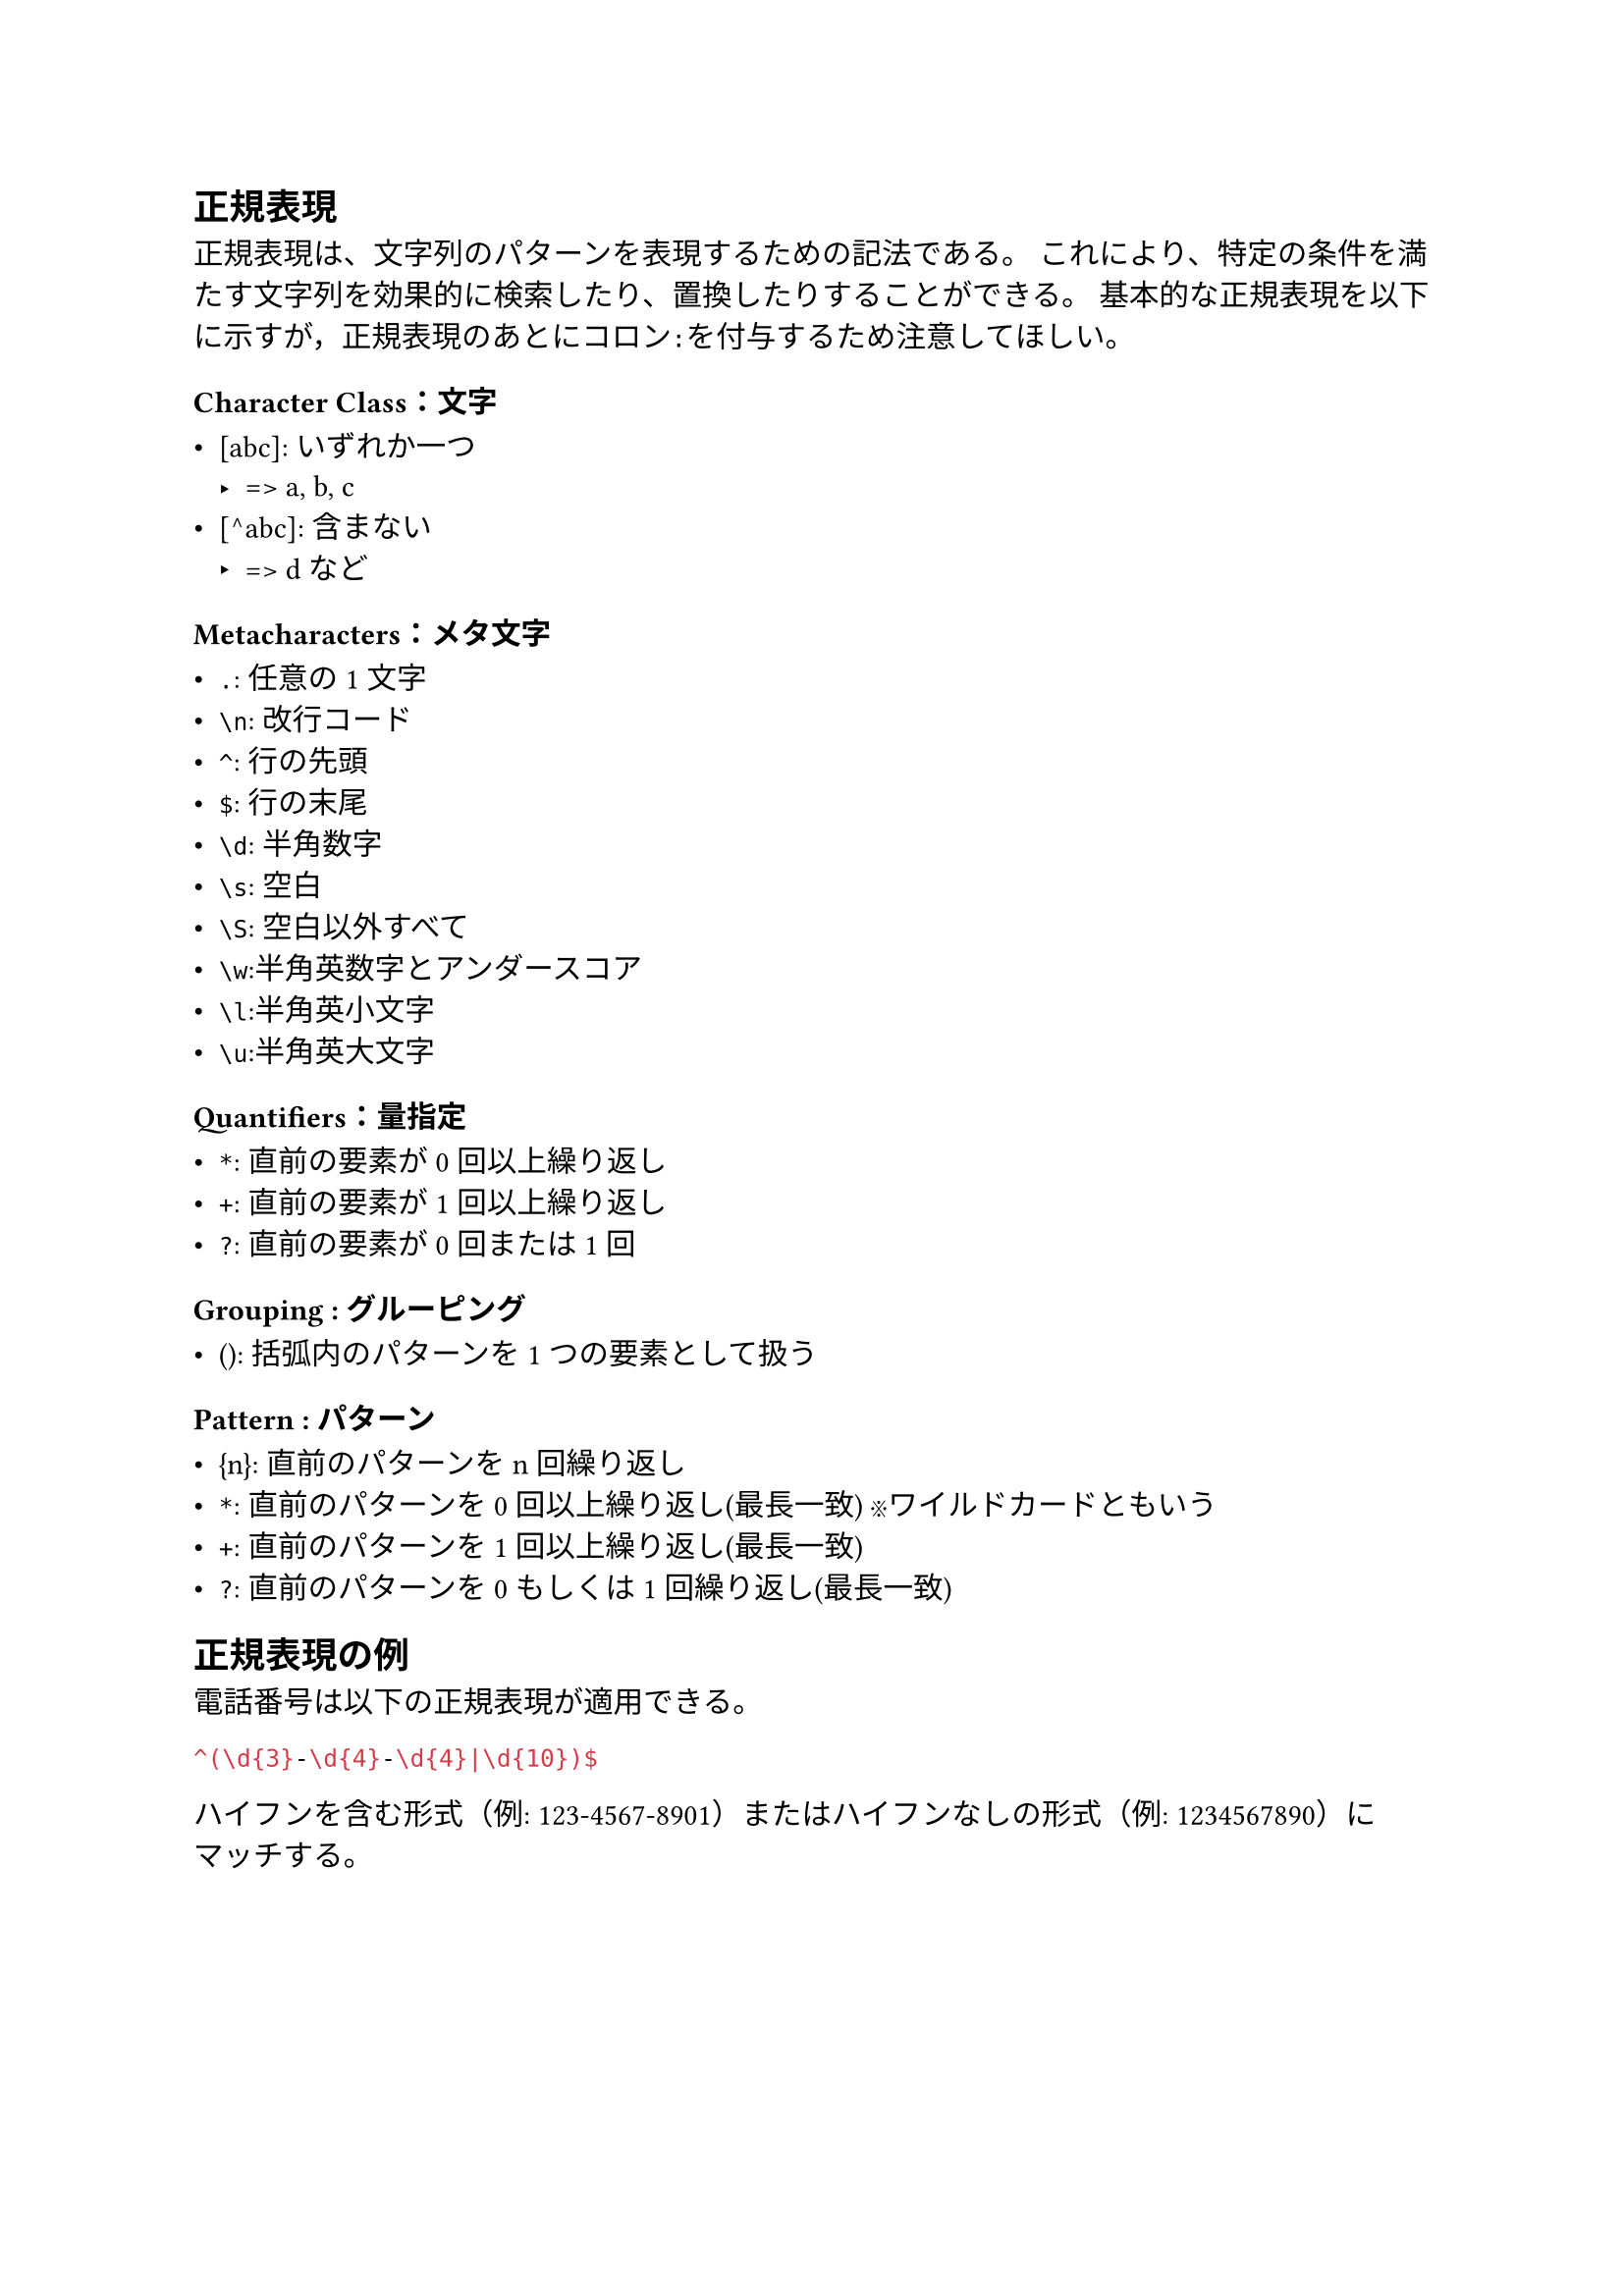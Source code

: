== 正規表現

正規表現は、文字列のパターンを表現するための記法である。
これにより、特定の条件を満たす文字列を効果的に検索したり、置換したりすることができる。
基本的な正規表現を以下に示すが，正規表現のあとにコロン`:`を付与するため注意してほしい。

=== Character Class：文字

- [abc]: いずれか一つ
  - => a, b, c
- [^abc]: 含まない
  - => d など

=== Metacharacters：メタ文字

- `.`: 任意の1文字
- `\n`: 改行コード
- `^`: 行の先頭
- `$`: 行の末尾
- `\d`: 半角数字
- `\s`: 空白
- `\S`: 空白以外すべて
- `\w`:半角英数字とアンダースコア
- `\l`:半角英小文字
- `\u`:半角英大文字

=== Quantifiers：量指定

- `*`: 直前の要素が0回以上繰り返し
- `+`: 直前の要素が1回以上繰り返し
- `?`: 直前の要素が0回または1回

=== Grouping : グルーピング

- (): 括弧内のパターンを1つの要素として扱う

=== Pattern : パターン

- {n}: 直前のパターンをn回繰り返し
- `*`: 直前のパターンを0回以上繰り返し(最長一致) ※ワイルドカードともいう
- `+`: 直前のパターンを1回以上繰り返し(最長一致)
- `?`: 直前のパターンを0もしくは1回繰り返し(最長一致)

== 正規表現の例

電話番号は以下の正規表現が適用できる。

```re
^(\d{3}-\d{4}-\d{4}|\d{10})$
```

ハイフンを含む形式（例: 123-4567-8901）またはハイフンなしの形式（例: 1234567890）にマッチする。

